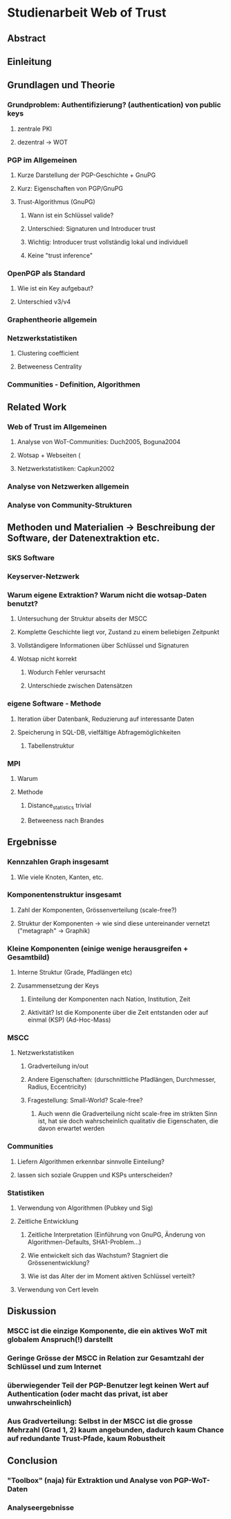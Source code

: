 * Studienarbeit Web of Trust
** Abstract
** Einleitung
** Grundlagen und Theorie
*** Grundproblem: Authentifizierung? (authentication) von public keys
**** zentrale PKI
**** dezentral -> WOT
*** PGP im Allgemeinen
**** Kurze Darstellung der PGP-Geschichte + GnuPG
**** Kurz: Eigenschaften von PGP/GnuPG
**** Trust-Algorithmus (GnuPG)
***** Wann ist ein Schlüssel valide?
***** Unterschied: Signaturen und Introducer trust
***** Wichtig: Introducer trust vollständig lokal und individuell
***** Keine "trust inference"
*** OpenPGP als Standard
**** Wie ist ein Key aufgebaut?
**** Unterschied v3/v4
*** Graphentheorie allgemein
*** Netzwerkstatistiken
**** Clustering coefficient
**** Betweeness Centrality
*** Communities - Definition, Algorithmen
** Related Work
*** Web of Trust im Allgemeinen
**** Analyse von WoT-Communities: Duch2005, Boguna2004
**** Wotsap + Webseiten (
**** Netzwerkstatistiken: Capkun2002
*** Analyse von Netzwerken allgemein
*** Analyse von Community-Strukturen
** Methoden und Materialien -> Beschreibung der Software, der Datenextraktion etc.
*** SKS Software
*** Keyserver-Netzwerk
*** Warum eigene Extraktion? Warum nicht die wotsap-Daten benutzt?
**** Untersuchung der Struktur abseits der MSCC
**** Komplette Geschichte liegt vor, Zustand zu einem beliebigen Zeitpunkt
**** Vollständigere Informationen über Schlüssel und Signaturen
**** Wotsap nicht korrekt
***** Wodurch Fehler verursacht
***** Unterschiede zwischen Datensätzen
*** eigene Software - Methode
**** Iteration über Datenbank, Reduzierung auf interessante Daten
**** Speicherung in SQL-DB, vielfältige Abfragemöglichkeiten
***** Tabellenstruktur
*** MPI
**** Warum
**** Methode
***** Distance_statistics trivial
***** Betweeness nach Brandes
** Ergebnisse
*** Kennzahlen Graph insgesamt
**** Wie viele Knoten, Kanten, etc.
*** Komponentenstruktur insgesamt
**** Zahl der Komponenten, Grössenverteilung (scale-free?)
**** Struktur der Komponenten -> wie sind diese untereinander vernetzt ("metagraph" -> Graphik)
*** Kleine Komponenten (einige wenige herausgreifen + Gesamtbild)
**** Interne Struktur (Grade, Pfadlängen etc)
**** Zusammensetzung der Keys
***** Einteilung der Komponenten nach Nation, Institution, Zeit
***** Aktivität? Ist die Komponente über die Zeit entstanden oder auf einmal (KSP) (Ad-Hoc-Mass)


*** MSCC
**** Netzwerkstatistiken
***** Gradverteilung in/out
***** Andere Eigenschaften: (durschnittliche Pfadlängen, Durchmesser, Radius, Eccentricity)
***** Fragestellung: Small-World? Scale-free?
****** Auch wenn die Gradverteilung nicht scale-free im strikten Sinn ist, hat sie doch wahrscheinlich qualitativ die Eigenschaten, die davon erwartet werden

*** Communities
**** Liefern Algorithmen erkennbar sinnvolle Einteilung?
**** lassen sich soziale Gruppen und KSPs unterscheiden?

*** Statistiken
**** Verwendung von Algorithmen (Pubkey und Sig)
**** Zeitliche Entwicklung
***** Zeitliche Interpretation (Einführung von GnuPG, Änderung von Algorithmen-Defaults, SHA1-Problem...)
***** Wie entwickelt sich das Wachstum? Stagniert die Grössenentwicklung?
***** Wie ist das Alter der im Moment aktiven Schlüssel verteilt?
**** Verwendung von Cert leveln
** Diskussion
*** MSCC ist die einzige Komponente, die ein aktives WoT mit globalem Anspruch(!) darstellt
*** Geringe Grösse der MSCC in Relation zur Gesamtzahl der Schlüssel und zum Internet
*** überwiegender Teil der PGP-Benutzer legt keinen Wert auf Authentication (oder macht das privat, ist aber unwahrscheinlich)
*** Aus Gradverteilung: Selbst in der MSCC ist die grosse Mehrzahl (Grad 1, 2) kaum angebunden, dadurch kaum Chance auf redundante Trust-Pfade, kaum Robustheit

** Conclusion
*** "Toolbox" (naja) für Extraktion und Analyse von PGP-WoT-Daten
*** Analyseergebnisse
